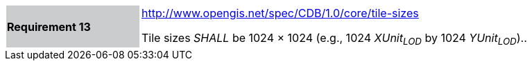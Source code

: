[width="90%",cols="2,6"]
|===
|*Requirement 13*{set:cellbgcolor:#CACCCE}
|http://www.opengis.net/spec/CDB/1.0/core/tile-sizes{set:cellbgcolor:#FFFFFF} +

Tile sizes _SHALL_ be 1024 × 1024 (e.g., 1024 _XUnit~LOD~_ by 1024 _YUnit~LOD~_)..{set:cellbgcolor:#FFFFFF}
|===
